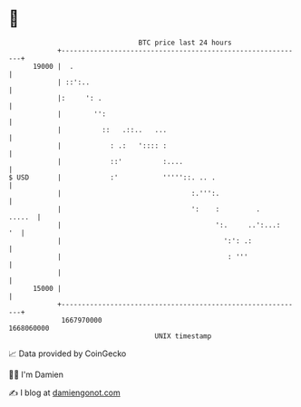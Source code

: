 * 👋

#+begin_example
                                   BTC price last 24 hours                    
               +------------------------------------------------------------+ 
         19000 |  .                                                         | 
               | ::':..                                                     | 
               |:     ': .                                                  | 
               |        '':                                                 | 
               |          ::   .::..   ...                                  | 
               |            : .:   ':::: :                                  | 
               |            ::'          :....                              | 
   $ USD       |            :'           '''''::. .. .                      | 
               |                                :.''':.                     | 
               |                                ':    :         .    .....  | 
               |                                      ':.     ..':...:   '  | 
               |                                        ':': .:             | 
               |                                         : '''              | 
               |                                                            | 
         15000 |                                                            | 
               +------------------------------------------------------------+ 
                1667970000                                        1668060000  
                                       UNIX timestamp                         
#+end_example
📈 Data provided by CoinGecko

🧑‍💻 I'm Damien

✍️ I blog at [[https://www.damiengonot.com][damiengonot.com]]
